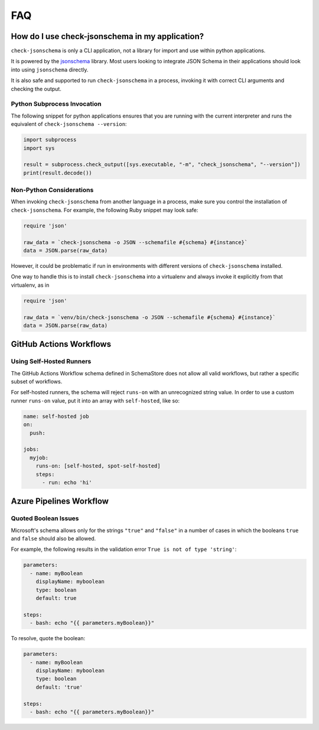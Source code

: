 FAQ
===

How do I use check-jsonschema in my application?
------------------------------------------------

``check-jsonschema`` is only a CLI application, not a library for import and
use within python applications.

It is powered by the
`jsonschema <https://python-jsonschema.readthedocs.io/en/stable/>`_ library.
Most users looking to integrate JSON Schema in their applications should look
into using ``jsonschema`` directly.

It is also safe and supported to run ``check-jsonschema`` in a process, invoking
it with correct CLI arguments and checking the output.

Python Subprocess Invocation
~~~~~~~~~~~~~~~~~~~~~~~~~~~~

The following snippet for python applications ensures that you are running with
the current interpreter and runs the equivalent of
``check-jsonschema --version``:

.. code-block:: python

    import subprocess
    import sys

    result = subprocess.check_output([sys.executable, "-m", "check_jsonschema", "--version"])
    print(result.decode())

Non-Python Considerations
~~~~~~~~~~~~~~~~~~~~~~~~~

When invoking ``check-jsonschema`` from another language in a process, make
sure you control the installation of ``check-jsonschema``. For example, the
following Ruby snippet may look safe:

.. code-block:: ruby

    require 'json'

    raw_data = `check-jsonschema -o JSON --schemafile #{schema} #{instance}`
    data = JSON.parse(raw_data)

However, it could be problematic if run in environments with different
versions of ``check-jsonschema`` installed.

One way to handle this is to install ``check-jsonschema`` into a virtualenv and
always invoke it explicitly from that virtualenv, as in

.. code-block:: ruby

    require 'json'

    raw_data = `venv/bin/check-jsonschema -o JSON --schemafile #{schema} #{instance}`
    data = JSON.parse(raw_data)

GitHub Actions Workflows
------------------------

Using Self-Hosted Runners
~~~~~~~~~~~~~~~~~~~~~~~~~

The GitHub Actions Workflow schema defined in SchemaStore does not allow all
valid workflows, but rather a specific subset of workflows.

For self-hosted runners, the schema will reject ``runs-on`` with an unrecognized
string value. In order to use a custom runner ``runs-on`` value, put it into an
array with ``self-hosted``, like so:

.. code-block:: yaml

    name: self-hosted job
    on:
      push:

    jobs:
      myjob:
        runs-on: [self-hosted, spot-self-hosted]
        steps:
          - run: echo 'hi'

Azure Pipelines Workflow
------------------------

Quoted Boolean Issues
~~~~~~~~~~~~~~~~~~~~~
Microsoft's schema allows only for the strings ``"true"`` and ``"false"`` in a number
of cases in which the booleans ``true`` and ``false`` should also be allowed.

For example, the following results in the validation error ``True is not of type 'string'``:

.. code-block:: yaml

    parameters:
      - name: myBoolean
        displayName: myboolean
        type: boolean
        default: true

    steps:
      - bash: echo "{{ parameters.myBoolean}}"

To resolve, quote the boolean:

.. code-block:: yaml

    parameters:
      - name: myBoolean
        displayName: myboolean
        type: boolean
        default: 'true'

    steps:
      - bash: echo "{{ parameters.myBoolean}}"

